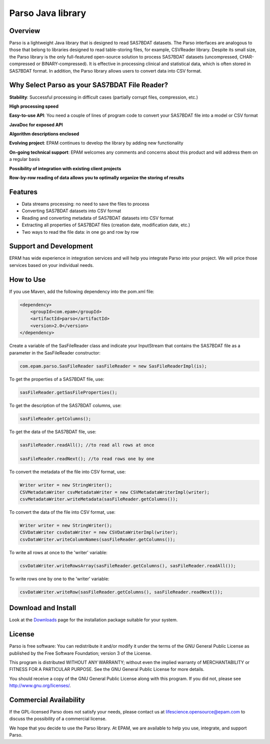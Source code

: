 Parso Java library
==================

Overview
--------

Parso is a lightweight Java library that is designed to read SAS7BDAT
datasets. The Parso interfaces are analogous to those that belong to
libraries designed to read table-storing files, for example, CSVReader
library. Despite its small size, the Parso library is the only
full-featured open-source solution to process SAS7BDAT datasets
(uncompressed, CHAR-compressed or BINARY-compressed). It is effective
in processing clinical and statistical data, which is often stored
in SAS7BDAT format. In addition, the Parso library allows users
to convert data into CSV format.

Why Select Parso as your SAS7BDAT File Reader?
----------------------------------------------

**Stability**: Successful processing in difficult cases (partially
corrupt files, compression, etc.)

**High processing speed**

**Easy-to-use API**: You need a couple of lines of program code to
convert your SAS7BDAT file into a model or CSV format

**JavaDoc for exposed API**

**Algorithm descriptions enclosed**

**Evolving project**: EPAM continues to develop the library by adding new
functionality

**On-going technical support**: EPAM welcomes any comments and concerns
about this product and will address them on a regular basis

**Possibility of integration with existing client projects**

**Row-by-row reading of data allows you to optimally organize the
storing of results**

Features
--------

-  Data streams processing: no need to save the files to process
-  Converting SAS7BDAT datasets into CSV format
-  Reading and converting metadata of SAS7BDAT datasets into CSV format
-  Extracting all properties of SAS7BDAT files (creation date,
   modification date, etc.)
-  Two ways to read the file data: in one go and row by row

Support and Development
-----------------------

EPAM has wide experience in integration services and will help you
integrate Parso into your project. We will price those services based on
your individual needs.

How to Use
----------

If you use Maven, add the following dependency into the pom.xml file:

.. code-block:: xml

        <dependency>
            <groupId>com.epam</groupId>
            <artifactId>parso</artifactId>
            <version>2.0</version>
        </dependency>

Create a variable of the SasFileReader class and indicate your
InputStream that contains the SAS7BDAT file as a parameter in the
SasFileReader constructor:

.. code-block:: java

    com.epam.parso.SasFileReader sasFileReader = new SasFileReaderImpl(is);

To get the properties of a SAS7BDAT file, use:

.. code-block:: java

    sasFileReader.getSasFileProperties();

To get the description of the SAS7BDAT columns, use:

.. code-block:: java

    sasFileReader.getColumns();

To get the data of the SAS7BDAT file, use:

.. code-block:: java

    sasFileReader.readAll(); //to read all rows at once

    sasFileReader.readNext(); //to read rows one by one

To convert the metadata of the file into CSV format, use:

.. code-block:: java

    Writer writer = new StringWriter();
    CSVMetadataWriter csvMetadataWriter = new CSVMetadataWriterImpl(writer);
    csvMetadataWriter.writeMetadata(sasFileReader.getColumns());

To convert the data of the file into CSV format, use:

.. code-block:: java

    Writer writer = new StringWriter();
    CSVDataWriter csvDataWriter = new CSVDataWriterImpl(writer);
    csvDataWriter.writeColumnNames(sasFileReader.getColumns());

To write all rows at once to the 'writer' variable:

.. code-block:: java

    csvDataWriter.writeRowsArray(sasFileReader.getColumns(), sasFileReader.readAll());

To write rows one by one to the 'writer' variable:

.. code-block:: java

    csvDataWriter.writeRow(sasFileReader.getColumns(), sasFileReader.readNext());

Download and Install
--------------------

Look at the `Downloads <download/index.html>`__ page for the
installation package suitable for your system.

License
-------

Parso is free software: You can redistribute it and/or modify it under
the terms of the GNU General Public License as published by the Free
Software Foundation; version 3 of the License.

This program is distributed WITHOUT ANY WARRANTY; without even the
implied warranty of MERCHANTABILITY or FITNESS FOR A PARTICULAR PURPOSE.
See the GNU General Public License for more details.

You should receive a copy of the GNU General Public License along with
this program. If you did not, please see http://www.gnu.org/licenses/.

Commercial Availability
-----------------------

If the GPL-licensed Parso does not satisfy your needs, please contact us
at lifescience.opensource@epam.com to discuss the possibility of a commercial
license.

We hope that you decide to use the Parso library. At EPAM, we are
available to help you use, integrate, and support Parso.
